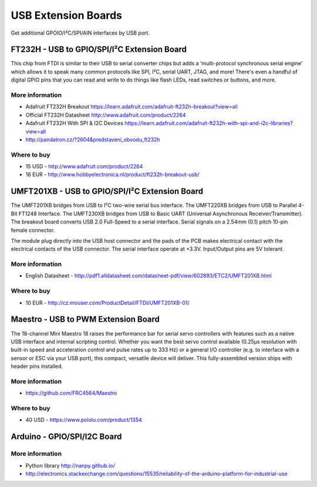 
====================
USB Extension Boards
====================

Get additional GPOIO/I²C/SPI/AIN interfaces by USB port.


FT232H - USB to GPIO/SPI/I²C Extension Board
============================================

This chip from FTDI is similar to their USB to serial converter chips but adds
a 'multi-protocol synchronous serial engine' which allows it to speak many
common protocols like SPI, I²C, serial UART, JTAG, and more!  There's even a
handful of digital GPIO pins that you can read and write to do things like
flash LEDs, read switches or buttons, and more.

.. image:: /static/img/device/ft232h.png
   :width: 50 %
   :align: center
 	
More information
----------------

* Adafruit FT232H Breakout https://learn.adafruit.com/adafruit-ft232h-breakout?view=all
* Official FT232H Datasheet http://www.adafruit.com/product/2264
* Adafruit FT232H With SPI & I2C Devices https://learn.adafruit.com/adafruit-ft232h-with-spi-and-i2c-libraries?view=all
* http://pandatron.cz/?2604&predstaveni_obvodu_ft232h

Where to buy
------------

* 15 USD - http://www.adafruit.com/product/2264
* 16 EUR - http://www.hobbyelectronica.nl/product/ft232h-breakout-usb/


UMFT201XB - USB to GPIO/SPI/I²C Extension Board
===============================================

The UMFT201XB bridges from USB to I²C two-wire serial bus interface. The
UMFT220XB bridges from USB to Parallel 4-Bit FT1248 Interface. The UMFT230XB
bridges from USB to Basic UART (Universal Asynchronous Receiver/Transmitter).
The breakout board converts USB 2.0 Full-Speed to a serial interface. Serial
signals on a 2.54mm (0.1) pitch 10-pin female connector.

The module plug directly into the USB host connector and the pads of the PCB
makes electrical contact with the electrical contacts of the USB connector.
The serial interface operate at +3.3V. Input/Output pins are 5V tolerant.

.. image:: /static/img/device/umft201xb.jpg
   :width: 50 %
   :align: center

More information
----------------

* English Datasheet - http://pdf1.alldatasheet.com/datasheet-pdf/view/602893/ETC2/UMFT201XB.html

Where to buy
------------

* 10 EUR - http://cz.mouser.com/ProductDetail/FTDI/UMFT201XB-01/


Maestro - USB to PWM Extension Board
====================================

The 18-channel Mini Maestro 18 raises the performance bar for serial servo
controllers with features such as a native USB interface and internal scripting
control. Whether you want the best servo control available (0.25μs resolution
with built-in speed and acceleration control and pulse rates up to 333 Hz) or a
general I/O controller (e.g. to interface with a sensor or ESC via your USB
port), this compact, versatile device will deliver. This fully-assembled version
ships with header pins installed.

.. image:: /static/img/device/maestro.jpg
   :width: 50 %
   :align: center

More information
----------------

* https://github.com/FRC4564/Maestro

Where to buy
------------

* 40 USD - https://www.pololu.com/product/1354


Arduino - GPIO/SPI/I2C Board
============================

.. image:: /static/img/device/arduino.jpg
   :width: 50 %
   :align: center

More information
----------------

* Python library http://nanpy.github.io/
* http://electronics.stackexchange.com/questions/15535/reliability-of-the-arduino-platform-for-industrial-use
